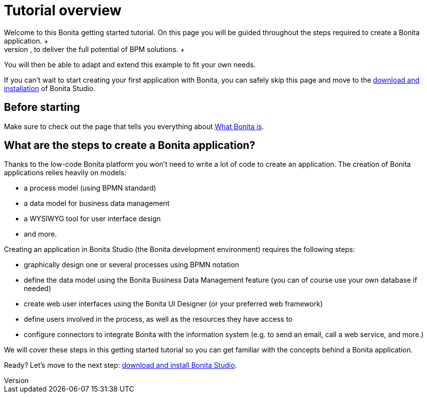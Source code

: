 = Tutorial overview
:description: Welcome to this Bonita getting started tutorial. On this page you will be guided throughout the steps required to create a Bonita application. +

Welcome to this Bonita getting started tutorial. On this page you will be guided throughout the steps required to create a Bonita application. +
An application offers customized user interfaces to end-users while standardized processes run in the background, to deliver the full potential of BPM solutions. +
You will then be able to adapt and extend this example to fit your own needs.

If you can't wait to start creating your first application with Bonita, you can safely skip this page and move to the xref:bonita-studio-download-installation.adoc[download and installation] of Bonita Studio.

== Before starting

Make sure to check out the page that tells you everything about xref:what-is-bonita.adoc[What Bonita is].

== What are the steps to create a Bonita application?

Thanks to the low-code Bonita platform you won't need to write a lot of code to create an application.
The creation of Bonita applications relies heavily on models:

* a process model (using BPMN standard)
* a data model for business data management
* a WYSIWYG tool for user interface design
* and more.

Creating an application in Bonita Studio (the Bonita development environment) requires the following steps:

* graphically design one or several processes using BPMN notation
* define the data model using the Bonita Business Data Management feature (you can of course use your own database if needed)
* create web user interfaces using the Bonita UI Designer (or your preferred web framework)
* define users involved in the process, as well as the resources they have access to
* configure connectors to integrate Bonita with the information system (e.g. to send an email, call a web service, and more.)

We will cover these steps in this getting started tutorial so you can get familiar with the concepts behind a Bonita application.

Ready? Let's move to the next step: xref:bonita-studio-download-installation.adoc[download and install Bonita Studio].
